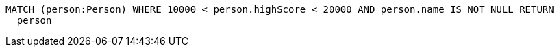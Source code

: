 [source,cypher]
----
MATCH (person:Person) WHERE 10000 < person.highScore < 20000 AND person.name IS NOT NULL RETURN
  person
----
